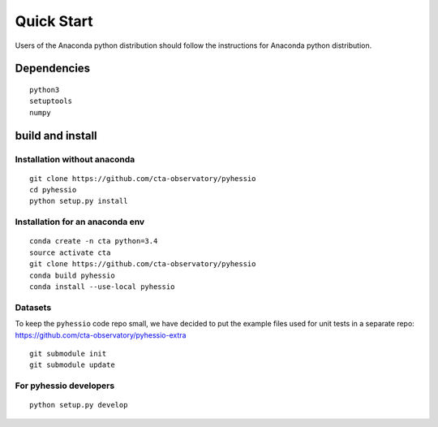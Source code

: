 ===========
Quick Start
===========

Users of the Anaconda python distribution should follow the instructions for Anaconda python distribution.

Dependencies
------------

::

    python3
    setuptools
    numpy

build and install
-----------------

Installation without anaconda
________________________________

::

    git clone https://github.com/cta-observatory/pyhessio
    cd pyhessio
    python setup.py install

Installation for an anaconda env
________________________________

::

    conda create -n cta python=3.4
    source activate cta
    git clone https://github.com/cta-observatory/pyhessio
    conda build pyhessio
    conda install --use-local pyhessio

Datasets
____________________________________

To keep the ``pyhessio`` code repo small, we have decided to put the
example files used for unit tests in a separate
repo: https://github.com/cta-observatory/pyhessio-extra ::

    git submodule init
    git submodule update

For pyhessio  developers
________________________

::

    python setup.py develop
